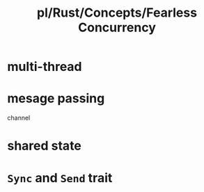 #+title: pl/Rust/Concepts/Fearless Concurrency

* multi-thread
* mesage passing
channel
* shared state
* =Sync= and =Send= trait
